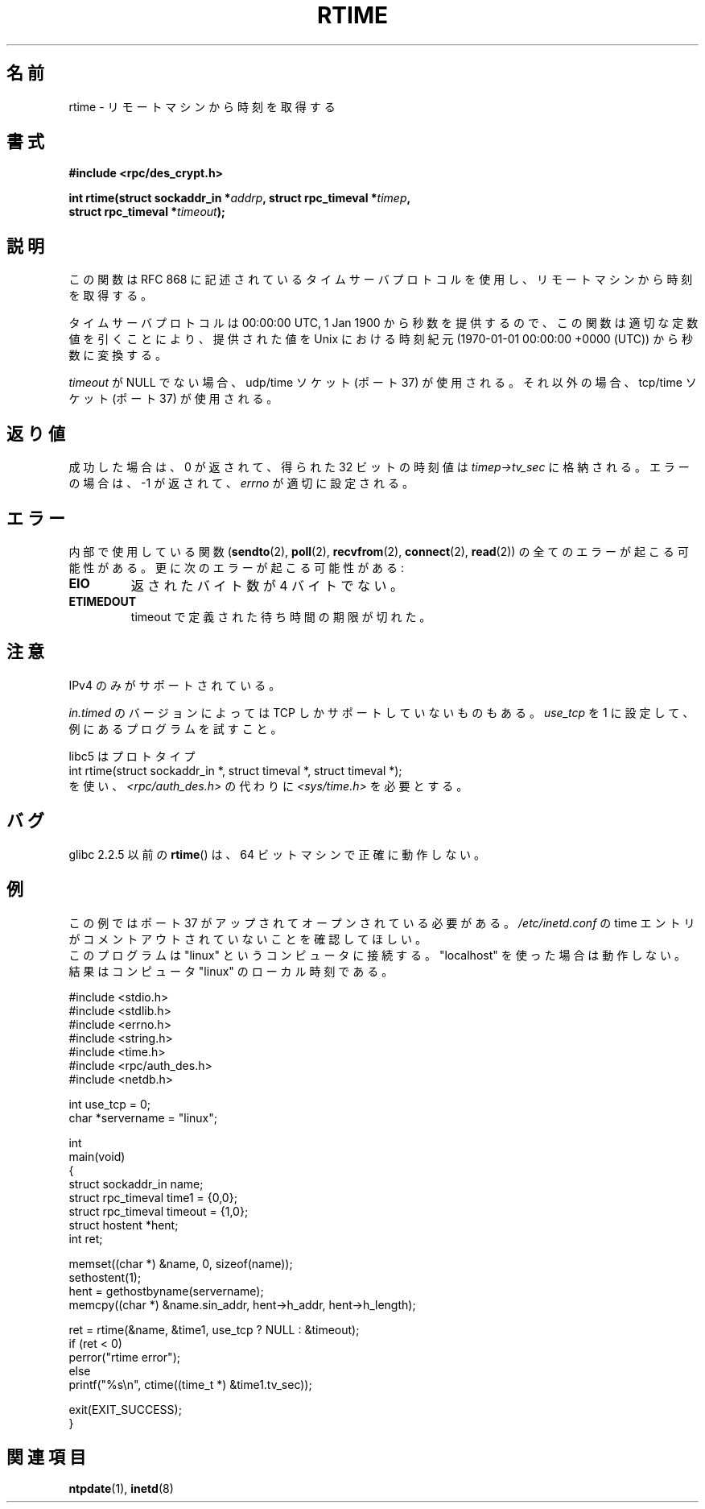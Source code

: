 .\" Copyright 2003 walter harms (walter.harms@informatik.uni-oldenburg.de)
.\" Distributed under GPL
.\" Modified 2003-04-04 Walter Harms
.\" <walter.harms@informatik.uni-oldenburg.de>
.\"
.\" Slightly polished, aeb, 2003-04-06
.\"
.\" Japanese Version Copyright (c) 2004 Yuichi SATO
.\"         all rights reserved.
.\" Translated Thu Sep  2 07:40:48 JST 2004
.\"         by Yuichi SATO <ysato444@yahoo.co.jp>
.\"
.TH RTIME 3 2010-02-25 "GNU" "Linux Programmer's Manual"
.SH 名前
rtime \- リモートマシンから時刻を取得する
.SH 書式
.nf
.B "#include <rpc/des_crypt.h>"
.sp
.BI "int rtime(struct sockaddr_in *" addrp ", struct rpc_timeval *" timep ,
.BI "          struct rpc_timeval *" timeout );
.fi
.SH 説明
この関数は RFC\ 868 に記述されているタイムサーバプロトコルを使用し、
リモートマシンから時刻を取得する。
.LP
タイムサーバプロトコルは 00:00:00 UTC, 1 Jan 1900 から秒数を提供するので、
この関数は適切な定数値を引くことにより、
提供された値を Unix における時刻紀元 (1970-01-01 00:00:00 +0000 (UTC))
から秒数に変換する。
.LP
.I timeout
が NULL でない場合、udp/time ソケット (ポート 37) が使用される。
それ以外の場合、tcp/time ソケット (ポート 37) が使用される。
.SH 返り値
成功した場合は、0 が返されて、得られた 32 ビットの時刻値は
.I timep\->tv_sec
に格納される。
エラーの場合は、\-1 が返されて、
.I errno
が適切に設定される。
.SH エラー
内部で使用している関数
.RB ( sendto (2),
.BR poll (2),
.BR recvfrom (2),
.BR connect (2),
.BR read (2))
の全てのエラーが起こる可能性がある。
更に次のエラーが起こる可能性がある:
.TP
.B EIO
返されたバイト数が 4 バイトでない。
.TP
.B ETIMEDOUT
timeout で定義された待ち時間の期限が切れた。
.SH 注意
IPv4 のみがサポートされている。
.LP
.I in.timed
のバージョンによっては TCP しかサポートしていないものもある。
.I use_tcp
を 1 に設定して、例にあるプログラムを試すこと。
.LP
libc5 はプロトタイプ
.br
int rtime(struct sockaddr_in *, struct timeval *, struct timeval *);
.br
を使い、
.I <rpc/auth_des.h>
の代わりに
.I <sys/time.h>
を必要とする。
.SH バグ
glibc 2.2.5 以前の
.BR rtime ()
は、64 ビットマシンで正確に動作しない。
.SH 例
この例ではポート 37 がアップされてオープンされている必要がある。
.I /etc/inetd.conf
の time エントリがコメントアウトされていないことを確認してほしい。
.br
このプログラムは "linux" というコンピュータに接続する。
"localhost" を使った場合は動作しない。
結果はコンピュータ "linux" のローカル時刻である。
.sp
.nf
#include <stdio.h>
#include <stdlib.h>
#include <errno.h>
#include <string.h>
#include <time.h>
#include <rpc/auth_des.h>
#include <netdb.h>

int use_tcp = 0;
char *servername = "linux";

int
main(void)
{
    struct sockaddr_in name;
    struct rpc_timeval time1 = {0,0};
    struct rpc_timeval timeout = {1,0};
    struct hostent *hent;
    int ret;

    memset((char *) &name, 0, sizeof(name));
    sethostent(1);
    hent = gethostbyname(servername);
    memcpy((char *) &name.sin_addr, hent\->h_addr, hent\->h_length);

    ret = rtime(&name, &time1, use_tcp ? NULL : &timeout);
    if (ret < 0)
        perror("rtime error");
    else
        printf("%s\\n", ctime((time_t *) &time1.tv_sec));

    exit(EXIT_SUCCESS);
}
.fi
.SH 関連項目
.\" .BR netdate (1),
.BR ntpdate (1),
.\" .BR rdate (1),
.BR inetd (8)

